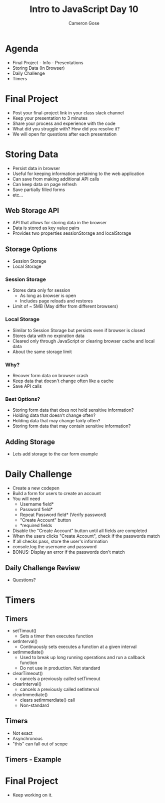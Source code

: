 #+TITLE: Intro to JavaScript Day 10
#+OPTIONS: toc:nil
#+AUTHOR: Cameron Gose
#+REVEAL_THEME: solarized

* Agenda
- Final Project - Info - Presentations
- Storing Data (In Browser)
- Daily Challenge
- Timers
* Final Project
- Post your final-project link in your class slack channel
- Keep your presentation to 3 minutes
- Share your process and experience with the code
- What did you struggle with? How did you resolve it?
- We will open for questions after each presentation
* Storing Data
- Persist data in browser
- Useful for keeping information pertaining to the web application
- Can save from making additional API calls
- Can keep data on page refresh
- Save partially filled forms
- etc...
** Web Storage API
- API that allows for storing data in the browser
- Data is stored as key value pairs
- Provides two properties sessionStorage and localStorage
** Storage Options
- Session Storage
- Local Storage
*** Session Storage
- Stores data only for session
    - As long as browser is open
    - Includes page reloads and restores
- Limit of ~ 5MB (May differ from different browsers)
*** Local Storage
- Similar to Session Storage but persists even if browser is closed
- Stores data with no expiration data
- Cleared only through JavaScript or clearing browser cache and local data
- About the same storage limit
*** Why?
- Recover form data on browser crash
- Keep data that doesn't change often like a cache
- Save API calls
*** Best Options?
- Storing form data that does not hold sensitive information?
- Holding data that doesn't change often?
- Holding data that may change fairly often?
- Storing form data that may contain sensitive information?
** Adding Storage
- Lets add storage to the car form example
* Daily Challenge
- Create a new codepen
- Build a form for users to create an account
- You will need
  - Username field*
  - Password field*
  - Repeat Password field* (Verify password)
  - "Create Account" button
  - *required fields
- Disable the "Create Account" button until all fields are completed
- When the users clicks "Create Account", check if the passwords match
- If all checks pass, store the user's information
- console.log the username and password
- BONUS: Display an error if the passwords don't match
** Daily Challenge Review
- Questions?
* Timers
** Timers
- setTimout()
  - Sets a timer then executes function
- setInterval()
  - Continuously sets executes a function at a given interval
- setImmediate()
  - Used to break up long running operations and run a callback function
  - Do not use in production. Not standard
- clearTimeout()
  - cancels a previously called setTimeout
- clearInterval()
  - cancels a previously called setInterval
- clearImmediate()
    - clears setImmerdiate() call
    - Non-standard
** Timers
- Not exact
- Asynchronous
- "this" can fall out of scope
** Timers - Example

* Final Project
- Keep working on it.
